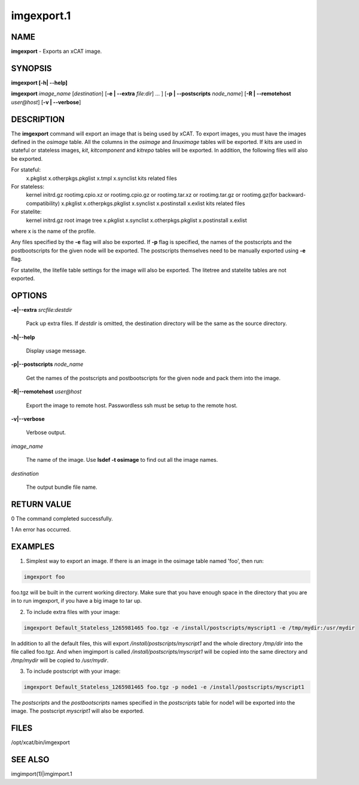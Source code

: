 
###########
imgexport.1
###########

.. highlight:: perl


****
NAME
****


\ **imgexport**\  - Exports an xCAT image.


********
SYNOPSIS
********


\ **imgexport [-h| -**\ **-help]**\ 

\ **imgexport**\  \ *image_name*\  [\ *destination*\ ] [\ **-e | -**\ **-extra**\  \ *file:dir*\ ] ... ] [\ **-p | -**\ **-postscripts**\  \ *node_name*\ ] [\ **-R | -**\ **-remotehost**\  \ *user@host*\ ] [\ **-v | -**\ **-verbose**\ ]


***********
DESCRIPTION
***********


The \ **imgexport**\  command will export an image that is being used by xCAT.  To export images, you must have the images defined in the \ *osimage*\  table. All the columns in the \ *osimage*\  and \ *linuximage*\  tables will be exported. If kits are used in stateful or stateless images, \ *kit*\ , \ *kitcomponent*\  and \ *kitrepo*\  tables will be exported. In addition, the following files will also be exported.

For stateful:
  x.pkglist
  x.otherpkgs.pkglist
  x.tmpl
  x.synclist
  kits related files

For stateless:
  kernel
  initrd.gz
  rootimg.cpio.xz or rootimg.cpio.gz or rootimg.tar.xz or rootimg.tar.gz or rootimg.gz(for backward-compatibility)
  x.pkglist
  x.otherpkgs.pkglist
  x.synclist
  x.postinstall
  x.exlist
  kits related files

For statelite:
  kernel
  initrd.gz
  root image tree
  x.pkglist
  x.synclist
  x.otherpkgs.pkglist
  x.postinstall
  x.exlist

where x is the name of the profile.

Any files specified by the \ **-e**\  flag will also be exported. If \ **-p**\  flag is specified, the names of the postscripts and the postbootscripts for the given node will be exported. The postscripts themselves need to be manually exported using \ **-e**\  flag.

For statelite, the litefile table settings for the image will also be exported. The litetree and statelite tables are not exported.


*******
OPTIONS
*******



\ **-e|-**\ **-extra**\  \ *srcfile:destdir*\ 
 
 Pack up extra files. If \ *destdir*\  is omitted, the destination directory will be the same as the source directory.
 


\ **-h|-**\ **-help**\ 
 
 Display usage message.
 


\ **-p|-**\ **-postscripts**\  \ *node_name*\ 
 
 Get the names of the postscripts and postbootscripts for the given node and pack them into the image.
 


\ **-R|-**\ **-remotehost**\  \ *user@host*\ 
 
 Export the image to remote host. Passwordless ssh must be setup to the remote host.
 


\ **-v|-**\ **-verbose**\ 
 
 Verbose output.
 


\ *image_name*\ 
 
 The name of the image. Use \ **lsdef -t osimage**\  to find out all the image names.
 


\ *destination*\ 
 
 The output bundle file name.
 



************
RETURN VALUE
************


0 The command completed successfully.

1 An error has occurred.


********
EXAMPLES
********


1. Simplest way to export an image.  If there is an image in the osimage table named 'foo', then run:


.. code-block:: perl

  imgexport foo


foo.tgz will be built in the current working directory.  Make sure that you have enough space in the directory that you are in to run imgexport, if you have a big image to tar up.

2. To include extra files with your image:


.. code-block:: perl

  imgexport Default_Stateless_1265981465 foo.tgz -e /install/postscripts/myscript1 -e /tmp/mydir:/usr/mydir


In addition to all the default files, this will export \ */install/postscripts/myscript1*\  and the whole directory \ */tmp/dir*\  into the file called foo.tgz.  And when imgimport is called  \ */install/postscripts/myscript1*\  will be copied into the same directory and \ */tmp/mydir*\  will be copied to \ */usr/mydir*\ .

3. To include postscript with your image:


.. code-block:: perl

  imgexport Default_Stateless_1265981465 foo.tgz -p node1 -e /install/postscripts/myscript1


The \ *postscripts*\  and the \ *postbootscripts*\  names specified in the \ *postscripts*\  table for node1 will be exported into the image. The postscript \ *myscript1*\  will also be exported.


*****
FILES
*****


/opt/xcat/bin/imgexport


********
SEE ALSO
********


imgimport(1)|imgimport.1


